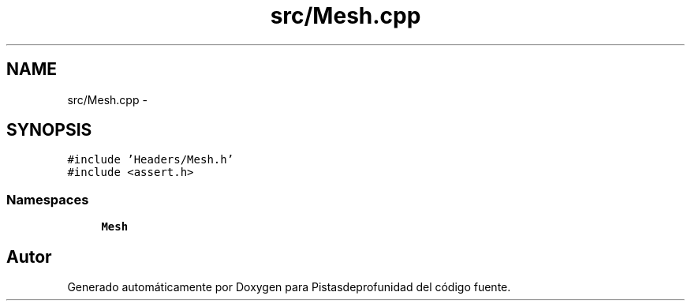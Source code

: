 .TH "src/Mesh.cpp" 3 "Martes, 26 de Mayo de 2015" "Pistasdeprofunidad" \" -*- nroff -*-
.ad l
.nh
.SH NAME
src/Mesh.cpp \- 
.SH SYNOPSIS
.br
.PP
\fC#include 'Headers/Mesh\&.h'\fP
.br
\fC#include <assert\&.h>\fP
.br

.SS "Namespaces"

.in +1c
.ti -1c
.RI "\fBMesh\fP"
.br
.in -1c
.SH "Autor"
.PP 
Generado automáticamente por Doxygen para Pistasdeprofunidad del código fuente\&.
